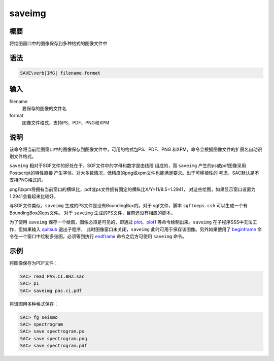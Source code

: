 .. _cmd:saveimg:

saveimg
=======

概要
----

将绘图窗口中的图像保存到多种格式的图像文件中

语法
----

.. code:: bash

    SAVE\verb|IMG| filename.format

输入
----

filename
    要保存的图像的文件名

format
    图像文件格式，支持PS、PDF、PNG和XPM

说明
----

该命令将当前绘图窗口中的图像保存到图像文件中，可用的格式包PS、PDF、PNG
和XPM，命令会根据图像文件的扩展名自动识别文件格式。

``saveimg`` 相对于SGF文件的好处在于，SGF文件中的字母和数字是由线段
组成的，而 ``saveimg`` 产生的ps或pdf图像采用Postscript的特性直接
产生字体。对大多数情况，低精度的png或xpm文件也能满足要求。出于可移植性的
考虑，SAC默认是不支持PNG格式的。

png和xpm将拥有当前窗口的横纵比，pdf或ps文件拥有固定的横纵比X/Y=11/8.5=1.2941，
对这些绘图，如果显示窗口设置为1.2941会看起来比较好。

与SGF文件类似，\ ``saveimg`` 生成的PS文件是没有BoundingBox的。对于
sgf文件，脚本 ``sgftoeps.csh`` 可以生成一个有BoundingBox的eps文件。 对于
``saveimg`` 生成的PS文件，目前还没有相应的脚本。

为了使用 ``saveimg`` 保存一个绘图，图像必须是可见的，即通过
`plot </commands/plot.html>`__\ 、\ `plot1 </commands/plot1.html>`__
等命令绘制出来。\ ``saveimg`` 在子程序SSS中无法工作，但如果输入
`quitsub </commands/quitsub.html>`__ 退出子程序，
此时图像窗口未关闭，\ ``saveimg`` 此时可用于保存该图像。另外如果使用了
`beginframe </commands/beginframe.html>`__
命令在一个窗口中绘制多张图，必须等到执行
`endframe </commands/endframe.html>`__ 命令之后方可使用 ``saveimg``
命令。

示例
----

将图像保存为PDF文件：

.. code:: bash

    SAC> read PAS.CI.BHZ.sac
    SAC> p1
    SAC> saveimg pas.ci.pdf

将谱图用多种格式保存：

.. code:: bash

    SAC> fg seismo
    SAC> spectrogram
    SAC> save spectrogram.ps
    SAC> save spectrogram.png
    SAC> save spectrogram.pdf
